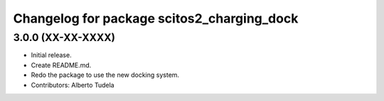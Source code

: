 ^^^^^^^^^^^^^^^^^^^^^^^^^^^^^^^^^^^^^^^^^^^
Changelog for package scitos2_charging_dock
^^^^^^^^^^^^^^^^^^^^^^^^^^^^^^^^^^^^^^^^^^^

3.0.0 (XX-XX-XXXX)
------------------
* Initial release.
* Create README.md.
* Redo the package to use the new docking system.
* Contributors: Alberto Tudela
